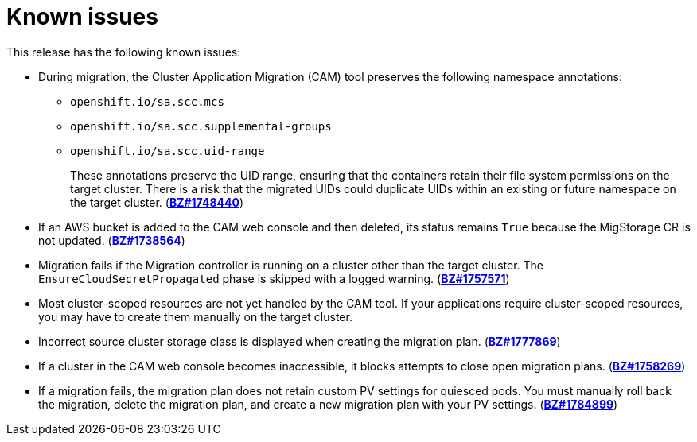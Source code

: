 // Module included in the following assemblies:
//
// migration/migrating_3_4/troubleshooting.adoc
// migration/migrating_4_1_4/troubleshooting.adoc
// migration/migrating_4_2_4/troubleshooting.adoc
[id='migration-known-issues_{context}']
= Known issues

This release has the following known issues:

* During migration, the Cluster Application Migration (CAM) tool preserves the following namespace annotations:

** `openshift.io/sa.scc.mcs`
** `openshift.io/sa.scc.supplemental-groups`
** `openshift.io/sa.scc.uid-range`
+
These annotations preserve the UID range, ensuring that the containers retain their file system permissions on the target cluster. There is a risk that the migrated UIDs could duplicate UIDs within an existing or future namespace on the target cluster. (link:https://bugzilla.redhat.com/show_bug.cgi?id=1748440[*BZ#1748440*])

* If an AWS bucket is added to the CAM web console and then deleted, its status remains `True` because the MigStorage CR is not updated. (link:https://bugzilla.redhat.com/show_bug.cgi?id=1738564[*BZ#1738564*])
* Migration fails if the Migration controller is running on a cluster other than the target cluster. The `EnsureCloudSecretPropagated` phase is skipped with a logged warning. (link:https://bugzilla.redhat.com/show_bug.cgi?id=1757571[*BZ#1757571*])
* Most cluster-scoped resources are not yet handled by the CAM tool. If your applications require cluster-scoped resources, you may have to create them manually on the target cluster.
* Incorrect source cluster storage class is displayed when creating the migration plan. (link:https://bugzilla.redhat.com/show_bug.cgi?id=1777869[*BZ#1777869*])
* If a cluster in the CAM web console becomes inaccessible, it blocks attempts to close open migration plans. (link:https://bugzilla.redhat.com/show_bug.cgi?id=1758269[*BZ#1758269*])
* If a migration fails, the migration plan does not retain custom PV settings for quiesced pods. You must manually roll back the migration, delete the migration plan, and create a new migration plan with your PV settings. (link:https://bugzilla.redhat.com/show_bug.cgi?id=1784899[*BZ#1784899*])
